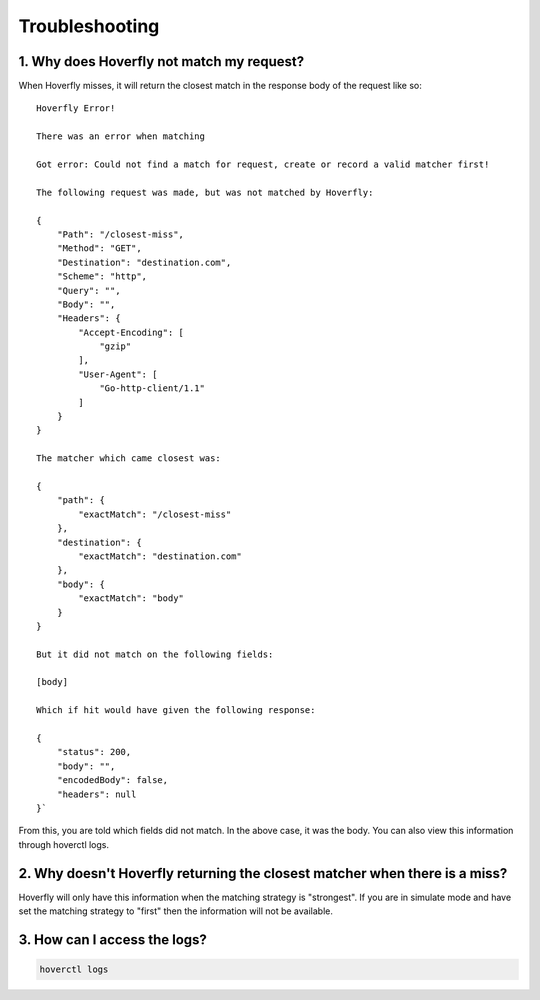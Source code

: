 .. _troubleshooting:

Troubleshooting
===============

1. Why does Hoverfly not match my request?
~~~~~~~~~~~~~~~~~~~~~~~~~~~~~~~~~~~~~~~~~~

When Hoverfly misses, it will return the closest match in the response body of the request like so:

::

    Hoverfly Error!

    There was an error when matching

    Got error: Could not find a match for request, create or record a valid matcher first!

    The following request was made, but was not matched by Hoverfly:

    {
        "Path": "/closest-miss",
        "Method": "GET",
        "Destination": "destination.com",
        "Scheme": "http",
        "Query": "",
        "Body": "",
        "Headers": {
            "Accept-Encoding": [
                "gzip"
            ],
            "User-Agent": [
                "Go-http-client/1.1"
            ]
        }
    }

    The matcher which came closest was:

    {
        "path": {
            "exactMatch": "/closest-miss"
        },
        "destination": {
            "exactMatch": "destination.com"
        },
        "body": {
            "exactMatch": "body"
        }
    }

    But it did not match on the following fields:

    [body]

    Which if hit would have given the following response:

    {
        "status": 200,
        "body": "",
        "encodedBody": false,
        "headers": null
    }`

From this, you are told which fields did not match. In the above case, it was the body. You can also view this information through hoverctl logs.

2. Why doesn't Hoverfly returning the closest matcher when there is a miss?
~~~~~~~~~~~~~~~~~~~~~~~~~~~~~~~~~~~~~~~~~~~~~~~~~~~~~~~~~~~~~~~~~~~~~~~~~~~

Hoverfly will only have this information when the matching strategy is "strongest". If you are in simulate mode and have set the matching strategy
to "first" then the information will not be available.

3. How can I access the logs?
~~~~~~~~~~~~~~~~~~~~~~~~~~~~~

.. code:: bash

    hoverctl logs
